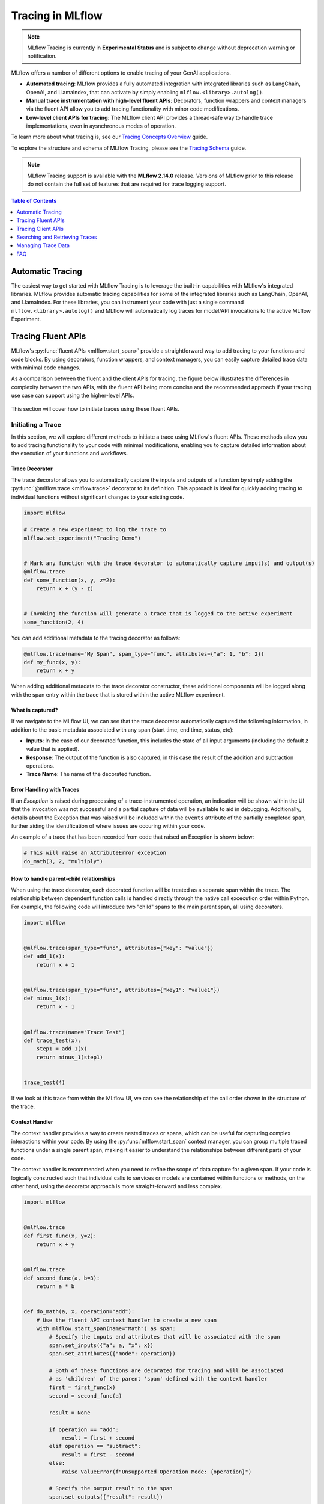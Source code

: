 Tracing in MLflow
=================

.. note::
    MLflow Tracing is currently in **Experimental Status** and is subject to change without deprecation warning or notification. 


MLflow offers a number of different options to enable tracing of your GenAI applications. 

- **Automated tracing**: MLflow provides a fully automated integration with integrated libraries such as LangChain, OpenAI, and LlamaIndex, that can activate by simply enabling ``mlflow.<library>.autolog()``.
- **Manual trace instrumentation with high-level fluent APIs**: Decorators, function wrappers and context managers via the fluent API allow you to add tracing functionality with minor code modifications.
- **Low-level client APIs for tracing**: The MLflow client API provides a thread-safe way to handle trace implementations, even in aysnchronous modes of operation.


To learn more about what tracing is, see our `Tracing Concepts Overview <./overview.html>`_ guide. 

To explore the structure and schema of MLflow Tracing, please see the `Tracing Schema <./tracing-schema.html>`_ guide.

.. note::
    MLflow Tracing support is available with the **MLflow 2.14.0** release. Versions of MLflow prior to this release 
    do not contain the full set of features that are required for trace logging support.

.. contents:: Table of Contents
    :local:
    :depth: 1

Automatic Tracing
-----------------

The easiest way to get started with MLflow Tracing is to leverage the built-in capabilities with MLflow's integrated libraries. MLflow provides automatic tracing capabilities for some of the integrated libraries such as
LangChain, OpenAI, and LlamaIndex. For these libraries, you can instrument your code with
just a single command ``mlflow.<library>.autolog()`` and MLflow will automatically log traces
for model/API invocations to the active MLflow Experiment.


.. tabs::

    .. tab::  LangChain

        .. raw:: html

            <h3>LangChain Automatic Tracing</h3>

        |

        As part of the LangChain autologging integration, traces are logged to the active MLflow Experiment when calling invocation APIs on chains. You can enable tracing
        for LangChain by calling the :py:func:`mlflow.langchain.autolog` function.

        .. code-block:: python

            import mlflow

            mlflow.langchain.autolog()


        In the full example below, the model and its associated metadata will be logged as a run, while the traces are logged separately to the active experiment. To learn more, please visit `LangChain Autologging documentation <../langchain/autologging.html>`_.

        .. note::
            This example has been confirmed working with the following requirement versions:

            .. code-block:: shell

                pip install openai==1.30.5 langchain==0.2.1 langchain-openai==0.1.8 langchain-community==0.2.1 mlflow==2.14.0 tiktoken==0.7.0


        .. code-block:: python

            import os

            from langchain.prompts import PromptTemplate
            from langchain_openai import OpenAI

            import mlflow

            assert (
                "OPENAI_API_KEY" in os.environ
            ), "Please set your OPENAI_API_KEY environment variable."

            # Using a local MLflow tracking server
            mlflow.set_tracking_uri("http://localhost:5000")

            # Create a new experiment that the model and the traces will be logged to
            mlflow.set_experiment("LangChain Tracing")

            # Enable LangChain autologging
            # Note that models and examples are not required to be logged in order to log traces.
            # Simply enabling autolog for LangChain via mlflow.langchain.autolog() will enable trace logging.
            mlflow.langchain.autolog(log_models=True, log_input_examples=True)

            llm = OpenAI(temperature=0.7, max_tokens=1000)

            prompt_template = (
                "Imagine that you are {person}, and you are embodying their manner of answering questions posed to them. "
                "While answering, attempt to mirror their conversational style, their wit, and the habits of their speech "
                "and prose. You will emulate them as best that you can, attempting to distill their quirks, personality, "
                "and habits of engagement to the best of your ability. Feel free to fully embrace their personality, whether "
                "aspects of it are not guaranteed to be productive or entirely constructive or inoffensive."
                "The question you are asked, to which you will reply as that person, is: {question}"
            )

            chain = prompt_template | llm

            # Test the chain
            chain.invoke(
                {
                    "person": "Richard Feynman",
                    "question": "Why should we colonize Mars instead of Venus?",
                }
            )

            # Let's test another call
            chain.invoke(
                {
                    "person": "Linus Torvalds",
                    "question": "Can I just set everyone's access to sudo to make things easier?",
                }
            )


        If we navigate to the MLflow UI, we can see not only the model that has been auto-logged, but the traces as well, as shown in the below video:

        .. figure:: ../../_static/images/llms/tracing/langchain-tracing.gif
            :alt: LangChain Tracing via autolog
            :width: 100%
            :align: center

        .. note::
            The example above is purposely simple (a simple chat completions demonstration) for purposes of brevity. In real-world scenarios involving complex 
            RAG chains, the trace that is recorded by MLflow will be significantly more complex and verbose. 


    .. tab:: OpenAI

        .. raw:: html

            <h3>LangChain Automatic Tracing</h3>

        |

        The MLflow OpenAI flavor's autologging feature has a direct integration with MLflow tracing. When OpenAI autologging is enabled with :py:func:`mlflow.openai.autolog`, 
        usage of the OpenAI SDK will automatically record generated traces during interactive development. 

        .. code-block:: python

            import mlflow

            mlflow.openai.autolog()


        For example, the code below will log traces to the currently active experiment (in this case, the activated experiment ``"OpenAI"``, set through the use 
        of the :py:func:`mlflow.set_experiment` API).
        To learn more about OpenAI autologging, you can `view the documentation here <../openai/autologging.html>`_.

        .. code-block:: python

            import os
            import openai
            import mlflow

            # Calling the autolog API will enable trace logging by default.
            mlflow.openai.autolog()

            mlflow.set_experiment("OpenAI")

            openai_client = openai.OpenAI(api_key=os.environ.get("OPENAI_API_KEY"))

            messages = [
                {
                    "role": "user",
                    "content": "How can I improve my resting metabolic rate most effectively?",
                }
            ]

            response = openai_client.chat.completions.create(
                model="gpt-4o",
                messages=messages,
                temperature=0.99,
            )

            print(response)

        The logged trace, associated with the ``OpenAI`` experiment, can be seen in the MLflow UI, as shown below:

        .. figure:: ../../_static/images/llms/tracing/openai-tracing.png
            :alt: OpenAI Tracing
            :width: 100%
            :align: center

    .. tab:: LlamaIndex

        .. raw:: html

            <h3>LlamaIndex Automatic Tracing</h3>

        |

        The MLflow LlamaIndex flavor's autologging feature has a direct integration with MLflow tracing. When LlamaIndex autologging is enabled with :py:func:`mlflow.llama_index.autolog`, invocation of components
        such as LLMs, agents, and query/chat engines will automatically record generated traces during interactive development.

        .. code-block:: python

            import mlflow

            mlflow.llama_index.autolog()


        To see the full example of tracing LlamaIndex, please visit `LLamaIndex Tracing documentation <../llama-index/index.html##enable-tracing>`_.

        .. figure:: ../../_static/images/llms/llama-index/llama-index-trace.png
            :alt: LlamaIndex Tracing
            :width: 100%
            :align: center


Tracing Fluent APIs
-------------------

MLflow's :py:func:`fluent APIs <mlflow.start_span>` provide a straightforward way to add tracing to your functions and code blocks. 
By using decorators, function wrappers, and context managers, you can easily capture detailed trace data with minimal code changes. 

As a comparison between the fluent and the client APIs for tracing, the figure below illustrates the differences in complexity between the two APIs, 
with the fluent API being more concise and the recommended approach if your tracing use case can support using the higher-level APIs.

.. figure:: ../../_static/images/llms/tracing/fluent-vs-client-tracing.png
    :alt: Fluent vs Client APIs
    :width: 60%
    :align: center

This section will cover how to initiate traces using these fluent APIs.

Initiating a Trace
^^^^^^^^^^^^^^^^^^

In this section, we will explore different methods to initiate a trace using MLflow's fluent APIs. These methods allow you to add tracing 
functionality to your code with minimal modifications, enabling you to capture detailed information about the execution of your functions and workflows.

Trace Decorator
###############

The trace decorator allows you to automatically capture the inputs and outputs of a function by simply adding the :py:func:`@mlflow.trace <mlflow.trace>` decorator 
to its definition. This approach is ideal for quickly adding tracing to individual functions without significant changes to your existing code.

.. code-block:: python

    import mlflow

    # Create a new experiment to log the trace to
    mlflow.set_experiment("Tracing Demo")


    # Mark any function with the trace decorator to automatically capture input(s) and output(s)
    @mlflow.trace
    def some_function(x, y, z=2):
        return x + (y - z)


    # Invoking the function will generate a trace that is logged to the active experiment
    some_function(2, 4)

You can add additional metadata to the tracing decorator as follows:

.. code-block:: python

    @mlflow.trace(name="My Span", span_type="func", attributes={"a": 1, "b": 2})
    def my_func(x, y):
        return x + y

When adding additional metadata to the trace decorator constructor, these additional components will be logged along with the span entry within 
the trace that is stored within the active MLflow experiment.

What is captured?
#################

If we navigate to the MLflow UI, we can see that the trace decorator automatically captured the following information, in addition to the basic
metadata associated with any span (start time, end time, status, etc):

- **Inputs**: In the case of our decorated function, this includes the state of all input arguments (including the default `z` value that is applied).
- **Response**: The output of the function is also captured, in this case the result of the addition and subtraction operations.
- **Trace Name**: The name of the decorated function.

.. figure:: ../../_static/images/llms/tracing/trace-demo-1.png
    :alt: Trace UI - simple use case
    :width: 100%
    :align: center

Error Handling with Traces
##########################

If an `Exception` is raised during processing of a trace-instrumented operation, an indication will be shown within the UI that the invocation was not 
successful and a partial capture of data will be available to aid in debugging. Additionally, details about the Exception that was raised will be included 
within the ``events`` attribute of the partially completed span, further aiding the identification of where issues are occuring within your code. 

An example of a trace that has been recorded from code that raised an Exception is shown below:

.. code-block:: python

    # This will raise an AttributeError exception
    do_math(3, 2, "multiply")

.. figure:: ../../_static/images/llms/tracing/trace-error.png
    :alt: Trace Error
    :width: 100%
    :align: center

How to handle parent-child relationships
########################################

When using the trace decorator, each decorated function will be treated as a separate span within the trace. The relationship between dependent function calls 
is handled directly through the native call excecution order within Python. For example, the following code will introduce two "child" spans to the main 
parent span, all using decorators. 

.. code-block:: python

    import mlflow


    @mlflow.trace(span_type="func", attributes={"key": "value"})
    def add_1(x):
        return x + 1


    @mlflow.trace(span_type="func", attributes={"key1": "value1"})
    def minus_1(x):
        return x - 1


    @mlflow.trace(name="Trace Test")
    def trace_test(x):
        step1 = add_1(x)
        return minus_1(step1)


    trace_test(4)

If we look at this trace from within the MLflow UI, we can see the relationship of the call order shown in the structure of the trace. 

.. figure:: ../../_static/images/llms/tracing/trace-decorator.gif
    :alt: Trace Decorator
    :width: 100%
    :align: center

Context Handler
###############

The context handler provides a way to create nested traces or spans, which can be useful for capturing complex interactions within your code. 
By using the :py:func:`mlflow.start_span` context manager, you can group multiple traced functions under a single parent span, making it easier to understand 
the relationships between different parts of your code.

The context handler is recommended when you need to refine the scope of data capture for a given span. If your code is logically constructed such that 
individual calls to services or models are contained within functions or methods, on the other hand, using the decorator approach is more straight-forward 
and less complex.

.. code-block:: python

    import mlflow


    @mlflow.trace
    def first_func(x, y=2):
        return x + y


    @mlflow.trace
    def second_func(a, b=3):
        return a * b


    def do_math(a, x, operation="add"):
        # Use the fluent API context handler to create a new span
        with mlflow.start_span(name="Math") as span:
            # Specify the inputs and attributes that will be associated with the span
            span.set_inputs({"a": a, "x": x})
            span.set_attributes({"mode": operation})

            # Both of these functions are decorated for tracing and will be associated
            # as 'children' of the parent 'span' defined with the context handler
            first = first_func(x)
            second = second_func(a)

            result = None

            if operation == "add":
                result = first + second
            elif operation == "subtract":
                result = first - second
            else:
                raise ValueError(f"Unsupported Operation Mode: {operation}")

            # Specify the output result to the span
            span.set_outputs({"result": result})

            return result

When calling the ``do_math`` function, a trace will be generated that has the root span (parent) defined as the 
context handler ``with mlflow.start_span():`` call. The ``first_func`` and ``second_func`` calls will be associated as child spans
to this parent span due to the fact that they are both decorated functions (having ``@mlflow.trace`` decorated on the function definition). 

Running the following code will generate a trace. 

.. code-block:: python

    do_math(8, 3, "add")

This trace can be seen within the MLflow UI:

.. figure:: ../../_static/images/llms/tracing/trace-view.png
    :alt: Trace within the MLflow UI 
    :width: 100%
    :align: center



Function wrapping
#################

Function wrapping provides a flexible way to add tracing to existing functions without modifying their definitions. This is particularly useful when 
you want to add tracing to third-party functions or functions defined outside of your control. By wrapping an external function with :py:func:`mlflow.trace`, you can
capture its inputs, outputs, and execution context.


.. code-block:: python

    import math

    import mlflow

    mlflow.set_experiment("External Function Tracing")


    def invocation(x, y=4, exp=2):
        # Initiate a context handler for parent logging
        with mlflow.start_span(name="Parent") as span:
            span.set_attributes({"level": "parent", "override": y == 4})
            span.set_inputs({"x": x, "y": y, "exp": exp})

            # Wrap an external function instead of modifying
            traced_pow = mlflow.trace(math.pow)

            # Call the wrapped function as you would call it directly
            raised = traced_pow(x, exp)

            # Wrap another external function
            traced_factorial = mlflow.trace(math.factorial)

            factorial = traced_factorial(int(raised))

            # Wrap another and call it directly
            response = mlflow.trace(math.sqrt)(factorial)

            # Set the outputs to the parent span prior to returning
            span.set_outputs({"result": response})

            return response


    for i in range(8):
        invocation(i)

The video below shows our external function wrapping runs within the MLflow UI. Note that 

.. figure:: ../../_static/images/llms/tracing/external-trace.gif
    :alt: External Function tracing
    :width: 100%
    :align: center


Tracing Client APIs
-------------------

The MLflow client API provides a comprehensive set of thread-safe methods for manually managing traces. These APIs allow for fine-grained 
control over tracing, enabling you to create, manipulate, and retrieve traces programmatically. This section will cover how to use these APIs 
to manually trace a model, providing step-by-step instructions and examples.

Starting a Trace
^^^^^^^^^^^^^^^^

Unlike with the fluent API, the MLflow Trace Client API requires that you explicitly start a trace before adding child spans. This initial API call 
starts the root span for the trace, providing a context request_id that is used for associating subsequent spans to the root span. 

To start a new trace, use the :py:meth:`mlflow.client.MlflowClient.start_trace` method. This method creates a new trace and returns the root span object.

.. code-block:: python

    from mlflow import MlflowClient

    client = MlflowClient()

    # Start a new trace
    root_span = client.start_trace("my_trace")

    # The request_id is used for creating additional spans that have a hierarchical association to this root span
    request_id = root_span.request_id

Adding a Child Span
^^^^^^^^^^^^^^^^^^^

Once a trace is started, you can add child spans to it with the :py:meth:`mlflow.client.MlflowClient.start_span` API. Child spans allow you to break down the trace into smaller, more manageable segments, 
each representing a specific operation or step within the overall process.

.. code-block:: python

    # Create a child span
    child_span = client.start_span(
        name="child_span",
        request_id=request_id,
        parent_id=root_span.span_id,
        inputs={"input_key": "input_value"},
        attributes={"attribute_key": "attribute_value"},
    )

Ending a Span
^^^^^^^^^^^^^

After performing the operations associated with a span, you must end the span explicitly using the :py:meth:`mlflow.client.MlflowClient.end_span` method. Make note of the two required fields 
that are in the API signature:

- **request_id**: The identifier associated with the root span
- **span_id**: The identifier associated with the span that is being ended

In order to effectively end a particular span, both the root span (returned from calling ``start_trace``) and the targeted span (returned from calling ``start_span``)
need to be identified when calling the ``end_span`` API.
The initiating ``request_id`` can be accessed from any parent span object's properties. 

.. note::
    Spans created via the Client API will need to be terminated manually. Ensure that all spans that have been started with the ``start_span`` API 
    have been ended with the ``end_span`` API.

.. code-block:: python

    # End the child span
    client.end_span(
        request_id=child_span.request_id,
        span_id=child_span.span_id,
        outputs={"output_key": "output_value"},
        attributes={"custom_attribute": "value"},
    )

Ending a Trace
^^^^^^^^^^^^^^

To complete the trace, end the root span using the :py:meth:`mlflow.client.MlflowClient.end_trace` method. This will also ensure that all associated child 
spans are properly ended.

.. code-block:: python

    # End the root span (trace)
    client.end_trace(
        request_id=request_id,
        outputs={"final_output_key": "final_output_value"},
        attributes={"token_usage": "1174"},
    )

.. _search_traces:

Searching and Retrieving Traces
-------------------------------

Searching for Traces
^^^^^^^^^^^^^^^^^^^^

You can search for traces based on various criteria using the :py:meth:`mlflow.client.MlflowClient.search_traces` method. This method allows you to filter traces by experiment IDs, 
filter strings, and other parameters.

.. code-block:: python

    # Search for traces in specific experiments
    traces = client.search_traces(
        experiment_ids=["1", "2"],
        filter_string="attributes.status = 'OK'",
        max_results=5,
    )

Alternatively, you can use fluent API :py:func:`mlflow.search_traces` to search for traces, which returns a pandas DataFrame with each row containing a trace. 
This method allows you to specify fields to extract from traces using the format ``"span_name.[inputs|outputs]"`` or ``"span_name.[inputs|outputs].field_name"``.
The extracted fields are included as extra columns in the pandas DataFrame. This feature can be used to build evaluation datasets to further improve model and agent performance.

.. code-block:: python

    import mlflow

    with mlflow.start_span(name="span1") as span:
        span.set_inputs({"a": 1, "b": 2})
        span.set_outputs({"c": 3, "d": 4})

    # Search for traces with specific fields extracted
    traces = mlflow.search_traces(
        extract_fields=["span1.inputs", "span1.outputs.c"],
    )

    print(traces)

This outputs:

.. code-block:: text

        request_id                              ...     span1.inputs        span1.outputs.c
    0   tr-97c4ef97c21f4348a5698f069c1320f1     ...     {'a': 1, 'b': 2}    3.0
    1   tr-4dc3cd5567764499b5532e3af61b9f78     ...     {'a': 1, 'b': 2}    3.0


Retrieving a Specific Trace
^^^^^^^^^^^^^^^^^^^^^^^^^^^

To retrieve a specific trace by its request ID, use the :py:meth:`mlflow.client.MlflowClient.get_trace` method. This method returns the trace object corresponding to the given request ID.

.. code-block:: python

    # Retrieve a trace by request ID
    trace = client.get_trace(request_id="12345678")

Managing Trace Data
-------------------

Deleting Traces
^^^^^^^^^^^^^^^

You can delete traces based on specific criteria using the :py:meth:`mlflow.client.MlflowClient.delete_traces` method. This method allows you to delete traces by **experiment ID**,
**maximum timestamp**, or **request IDs**.

.. tip::

    Deleting a trace is an irreversible process. Ensure that the setting provided within the ``delete_traces`` API meet the intended range for deletion. 

.. code-block:: python

    import time

    # Get the current timestamp in milliseconds
    current_time = int(time.time() * 1000)

    # Delete traces older than a specific timestamp
    deleted_count = client.delete_traces(
        experiment_id="1", max_timestamp_millis=current_time, max_traces=10
    )

Setting and Deleting Trace Tags
^^^^^^^^^^^^^^^^^^^^^^^^^^^^^^^

Tags can be added to traces to provide additional metadata. Use the :py:meth:`mlflow.client.MlflowClient.set_trace_tag` method to set a tag on a trace, 
and the :py:meth:`mlflow.client.MlflowClient.delete_trace_tag` method to remove a tag from a trace.

.. code-block:: python

    # Set a tag on a trace
    client.set_trace_tag(request_id="12345678", key="tag_key", value="tag_value")

    # Delete a tag from a trace
    client.delete_trace_tag(request_id="12345678", key="tag_key")


FAQ
---

Q: Can I disable and re-enable tracing globally?
^^^^^^^^^^^^^^^^^^^^^^^^^^^^^^^^^^^^^^^^^^^^^^^^

Yes. 

There are two fluent APIs that are used for blanket enablement or disablement of the MLflow Tracing feature in order to support 
users who may not wish to record interactions with their trace-enabled models for a brief period, or if they have concerns about long-term storage 
of data that was sent along with a request payload to a model in interactive mode. 

To **disable** tracing, the :py:func:`mlflow.tracing.disable` API will cease the collection of trace data from within MLflow and will not log 
any data to the MLflow Tracking service regarding traces. 

To **enable** tracing (if it had been temporarily disabled), the :py:func:`mlflow.tracing.enable` API will re-enable tracing functionality for instrumented models 
that are invoked. 

Q: How can I associate a trace with an MLflow Run?
^^^^^^^^^^^^^^^^^^^^^^^^^^^^^^^^^^^^^^^^^^^^^^^^^^

If a trace is generated within a run context, the recorded traces to an active Experiment will be associated with the active Run. 

For example, in the following code, the traces are generated within the ``start_run`` context. 

.. code-block:: python

    import mlflow

    # Create and activate an Experiment
    mlflow.set_experiment("Run Associated Tracing")

    # Start a new MLflow Run
    with mlflow.start_run():
        # Initiate a trace by starting a Span context from within the Run context
        with mlflow.start_span(name="Run Span") as parent_span:
            parent_span.set_inputs({"input": "a"})
            parent_span.set_outputs({"response": "b"})
            parent_span.set_attribute("a", "b")
            # Initiate a child span from within the parent Span's context
            with mlflow.start_span(name="Child Span") as child_span:
                child_span.set_inputs({"input": "b"})
                child_span.set_outputs({"response": "c"})
                child_span.set_attributes({"b": "c", "c": "d"})

When navigating to the MLflow UI and selecting the active Experiment, the trace display view will show the run that is associated with the trace, as 
well as providing a link to navigate to the run within the MLflow UI. See the below video for an example of this in action.

.. figure:: ../../_static/images/llms/tracing/run-trace.gif
    :alt: Tracing within a Run Context
    :width: 100%
    :align: center


Q: Can I use the fluent API and the client API together?
^^^^^^^^^^^^^^^^^^^^^^^^^^^^^^^^^^^^^^^^^^^^^^^^^^^^^^^^

You definitely can. However, the Client API is much more verbose than the fluent API and is designed for more complex use cases where you need 
to control asynchronous tasks for which a context manager will not have the ability to handle an appropriate closure over the context. 

Mixing the two, while entirely possible, is not generally recommended. 

For example, the following will work:

.. code-block:: python

    import mlflow

    # Initiate a fluent span creation context
    with mlflow.start_span(name="Testing!") as span:
        # Use the client API to start a child span
        child_span = client.start_span(
            name="Child Span From Client",
            request_id=span.request_id,
            parent_id=span.span_id,
            inputs={"request": "test input"},
            attributes={"attribute1": "value1"},
        )

        # End the child span
        client.end_span(
            request_id=span.request_id,
            span_id=child_span.span_id,
            outputs={"response": "test output"},
            attributes={"attribute2": "value2"},
        )



.. figure:: ../../_static/images/llms/tracing/client-with-fluent.png
    :alt: Using Client APIs within fluent context
    :width: 100%
    :align: center

.. warning::
    Using the fluent API to manage a child span of a client-initiated root span or child span is not possible. 
    Attempting to start a ``start_span`` context handler while using the client API will result in two traces being created,
    one for the fluent API and one for the client API.

Q: How can I add custom metadata to a span?
^^^^^^^^^^^^^^^^^^^^^^^^^^^^^^^^^^^^^^^^^^^

There are several ways. 

Fluent API
##########

1. Within the :py:func:`mlflow.start_span` constructor itself. 

.. code-block:: python

    with mlflow.start_span(
        name="Parent", attributes={"attribute1": "value1", "attribute2": "value2"}
    ) as span:
        span.set_inputs({"input1": "value1", "input2": "value2"})
        span.set_outputs({"output1": "value1", "output2": "value2"})

2. Using the ``set_attribute`` or ``set_attributes`` methods on the ``span`` object returned from the ``start_span`` returned object.

.. code-block:: python

    with mlflow.start_span(name="Parent") as span:
        # Set multiple attributes
        span.set_attributes({"attribute1": "value1", "attribute2": "value2"})
        # Set a single attribute
        span.set_attribute("attribute3", "value3")

Client API
##########

1. When starting a span, you can pass in the attributes as part of the ``start_trace`` and ``start_span`` method calls.

.. code-block:: python 

    parent_span = client.start_trace(
        name="Parent Span", 
        attributes={"attribute1": "value1", "attribute2": "value2"}
    )

    child_span = client.start_span(
        name="Child Span",
        request_id=parent_span.request_id,
        parent_id=parent_span.span_id,
        attributes={"attribute1": "value1", "attribute2": "value2"}
    )

2. Utilize the ``set_attribute`` or ``set_attributes`` APIs directly on the ``Span`` objects.

.. code-block:: python

    parent_span = client.start_trace(
        name="Parent Span", attributes={"attribute1": "value1", "attribute2": "value2"}
    )

    # Set a single attribute
    parent_span.set_attribute("attribute3", "value3")
    # Set multiple attributes
    parent_span.set_attributes({"attribute4": "value4", "attribute5": "value5"})

3. Set attributes when ending a span or the entire trace. 

.. code-block:: python

    client.end_span(
        request_id=parent_span.request_id,
        span_id=child_span.span_id,
        attributes={"attribute1": "value1", "attribute2": "value2"},
    )

    client.end_trace(
        request_id=parent_span.request_id,
        attributes={"attribute3": "value3", "attribute4": "value4"},
    )

Q: How can I see the stack trace of a Span that captured an Exception?
^^^^^^^^^^^^^^^^^^^^^^^^^^^^^^^^^^^^^^^^^^^^^^^^^^^^^^^^^^^^^^^^^^^^^^

The MLflow UI does not display Exception types, messages, or stacktraces if faults occur while logging a trace. 
However, the trace does contain this critical debugging information as part of the Span objects that comprise the Trace. 

The simplest way to retrieve a particular stack trace information from a span that endured an exception is to retrieve the trace directly in 
an interactive environment (such as a Jupyter Notebook). 

Here is an example of intentionally throwing an Exception while a trace is being collected and a simple way to view the exception details:

.. code-block:: python

    import mlflow

    experiment = mlflow.set_experiment("Intentional Exception")

    with mlflow.start_span(name="A Problematic Span") as span:
        span.set_inputs({"input": "Exception should log as event"})
        span.set_attribute("a", "b")
        raise Exception("Intentionally throwing!")
        span.set_outputs({"This": "should not be recorded"})

When running this, an Exception will be thrown, as expected. However, a trace is still logged to the active experiment and can be retrieved as follows:

.. code-block:: python
    
    from pprint import pprint

    trace = mlflow.get_trace(span.request_id)
    trace_data = trace.data
    pprint(trace_data.to_dict(), indent=1)  # Minimum indent due to depth of Span object

In an interactive environment, such as a Jupyter Notebook, the ``stdout`` return will render an output like this:


.. code-block:: text

    {'spans': [{'name': 'A Span',
        'context': {'span_id': '0x896ff177c0942903',
            'trace_id': '0xcae9cb08ec0a273f4c0aab36c484fe87'},
        'parent_id': None,
        'start_time': 1718063629190062000,
        'end_time': 1718063629190595000,
        'status_code': 'ERROR',
        'status_message': 'Exception: Intentionally throwing!',
        'attributes': {'mlflow.traceRequestId': '"7d418211df5945fa94e5e39b8009039e"',
            'mlflow.spanType': '"UNKNOWN"',
            'mlflow.spanInputs': '{"input": "Exception should log as event"}',
            'a': '"b"'},
        'events': [{'name': 'exception',
            'timestamp': 1718063629190527000,
            'attributes': {'exception.type': 'Exception',
            'exception.message': 'Intentionally throwing!',
            'exception.stacktrace': 'Traceback (most recent call last):\n  
                                     File "/usr/local/lib/python3.8/site-packages/opentelemetry/trace/__init__.py", 
                                     line 573, in use_span\n    
                                        yield span\n  File "/usr/local/mlflow/mlflow/tracing/fluent.py", 
                                     line 241, in start_span\n    
                                        yield mlflow_span\n  File "/var/folders/cd/n8n0rm2x53l_s0xv_j_xklb00000gp/T/ipykernel_9875/4089093747.py", 
                                     line 4, in <cell line: 1>\n    
                                        raise Exception("Intentionally throwing!")\nException: Intentionally throwing!\n',
            'exception.escaped': 'False'}}]}],
     'request': '{"input": "Exception should log as event"}',
     'response': None
    }

The ``exception.stacktrace`` attribute contains the full stack trace of the Exception that was raised during the span's execution.

Alternatively, if you were to use the MLflowClient API to search traces, the access to retrieve the span's event data from the failure would be 
slightly different (due to the return value being a ``pandas`` DataFrame). To use the ``search_traces`` API to access the same exception data would 
be as follows:

.. code-block:: python

    import mlflow

    client = mlflow.MlflowClient()

    traces = client.search_traces(
        experiment_ids=[experiment.experiment_id]
    )  # This returns a pandas DataFrame
    pprint(traces["trace"][0].data.spans[0].to_dict(), indent=1)

The stdout values that will be rendered from this call are identical to those from the example span data above. 
